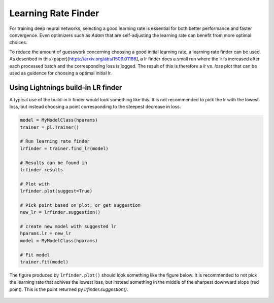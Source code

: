 Learning Rate Finder
--------------------

For training deep neural networks, selecting a good learning rate is essential
for both better performance and faster convergence. Even optimizers such as
`Adam` that are self-adjusting the learning rate can benefit from more optimal
choices.

To reduce the amount of guesswork concerning choosing a good initial learning
rate, a learning rate finder can be used. As described in this (paper)[https://arxiv.org/abs/1506.01186], 
a lr finder does a small run where the lr is increased after each processed
batch and the corresponding loss is logged. The result of this is therefore a
`lr` vs. `loss` plot that can be used as guidence for choosing a optimal
initial lr. 

Using Lightnings build-in LR finder
^^^^^^^^^^^^^^^^^^^^^^^^^^^^^^^^^^^

A typical use of the build-in lr finder would look something like this. It is not
recommended to pick the lr with the lowest loss, but instead choosing a point 
corresponding to the steepest decrease in loss.

.. code-block:: python

    model = MyModelClass(hparams)
    trainer = pl.Trainer()
    
    # Run learning rate finder
    lrfinder = trainer.find_lr(model)
    
    # Results can be found in
    lrfinder.results
    
    # Plot with
    lrfinder.plot(suggest=True)
    
    # Pick point based on plot, or get suggestion
    new_lr = lrfinder.suggestion()
    
    # create new model with suggested lr
    hparams.lr = new_lr
    model = MyModelClass(hparams)
    
    # Fit model
    trainer.fit(model)
    
The figure produced by ``lrfinder.plot()`` should look something like the figure
below. It is recommended to not pick the learning rate that achives the lowest
loss, but instead something in the middle of the sharpest downward slope (red point).
This is the point returned py `lrfinder.suggestion()`.


.. figure:: /_images/trainer/lr_finder.png